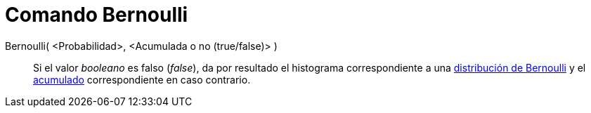 = Comando Bernoulli
:page-en: commands/Bernoulli
ifdef::env-github[:imagesdir: /es/modules/ROOT/assets/images]

Bernoulli( <Probabilidad>, <Acumulada o no (true/false)> )::
  Si el valor _booleano_ es falso (_false_), da por resultado el histograma correspondiente a una
  https://en.wikipedia.org/wiki/es:Distribuci%C3%B3n_de_Bernoulli[distribución de Bernoulli] y el
  https://en.wikipedia.org/wiki/es:Funci%C3%B3n_Distribuici%C3%B3n_Acumulada[acumulado] correspondiente en caso
  contrario.

